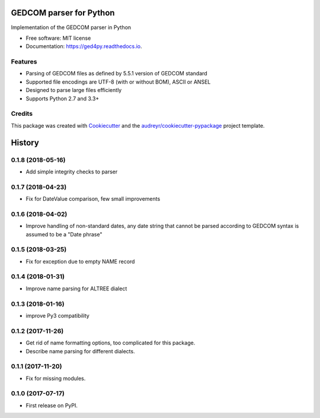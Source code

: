 ========================
GEDCOM parser for Python
========================


.. image:: https://img.shields.io/pypi/v/ged4py.svg
        :target: https://pypi.python.org/pypi/ged4py

.. image:: https://img.shields.io/travis/andy-z/ged4py.svg
        :target: https://travis-ci.org/andy-z/ged4py

.. image:: https://readthedocs.org/projects/ged4py/badge/?version=latest
        :target: https://ged4py.readthedocs.io/en/latest/?badge=latest
        :alt: Documentation Status

Implementation of the GEDCOM parser in Python


* Free software: MIT license
* Documentation: https://ged4py.readthedocs.io.


Features
--------

* Parsing of GEDCOM files as defined by 5.5.1 version of GEDCOM standard
* Supported file encodings are UTF-8 (with or without BOM), ASCII or ANSEL
* Designed to parse large files efficiently
* Supports Python 2.7 and 3.3+

Credits
---------

This package was created with Cookiecutter_ and the `audreyr/cookiecutter-pypackage`_ project template.

.. _Cookiecutter: https://github.com/audreyr/cookiecutter
.. _`audreyr/cookiecutter-pypackage`: https://github.com/audreyr/cookiecutter-pypackage


=======
History
=======

0.1.8 (2018-05-16)
------------------

* Add simple integrity checks to parser

0.1.7 (2018-04-23)
------------------

* Fix for DateValue comparison, few small improvements

0.1.6 (2018-04-02)
------------------

* Improve handling of non-standard dates, any date string that cannot
  be parsed according to GEDCOM syntax is assumed to be a "Date phrase"

0.1.5 (2018-03-25)
------------------

* Fix for exception due to empty NAME record

0.1.4 (2018-01-31)
------------------

* Improve name parsing for ALTREE dialect

0.1.3 (2018-01-16)
------------------

* improve Py3 compatibility

0.1.2 (2017-11-26)
------------------

* Get rid of name formatting options, too complicated for this package.
* Describe name parsing for different dialects.

0.1.1 (2017-11-20)
------------------

* Fix for missing modules.

0.1.0 (2017-07-17)
------------------

* First release on PyPI.


